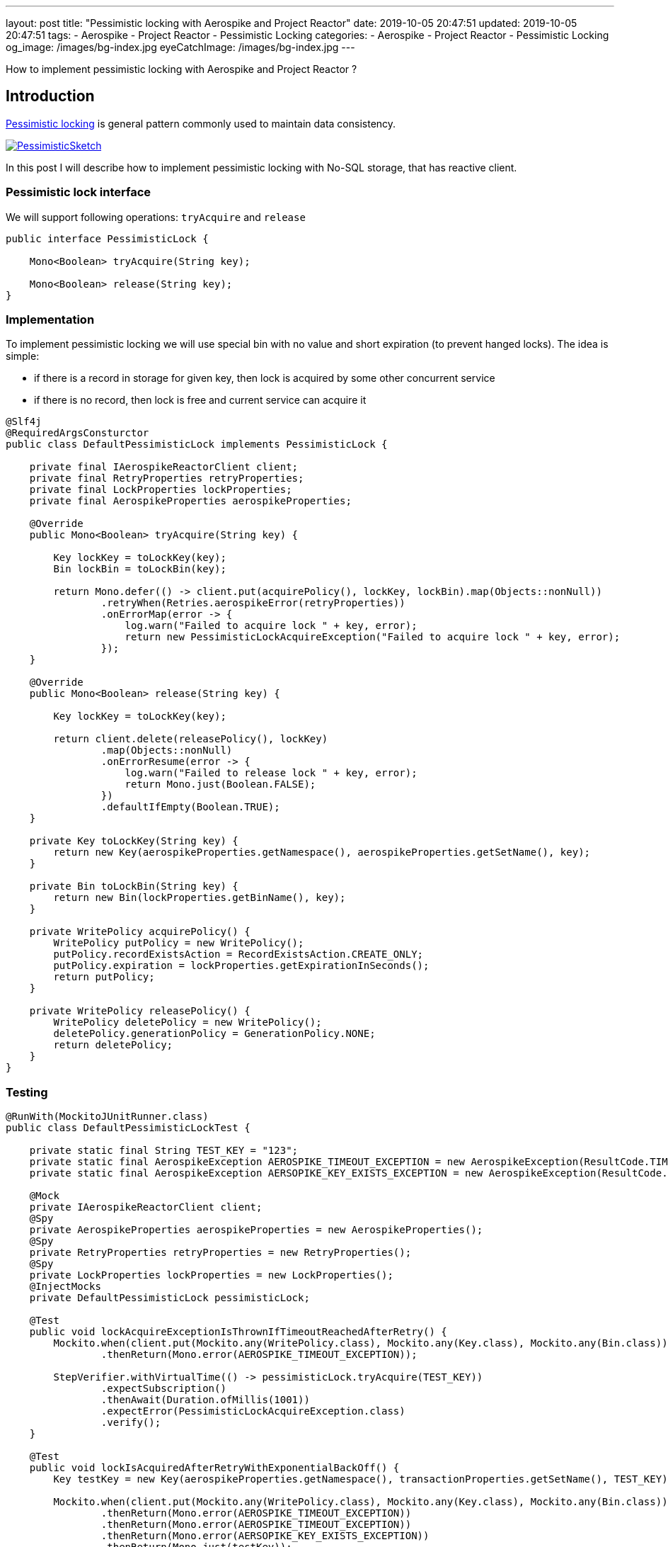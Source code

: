 ---
layout: post
title:  "Pessimistic locking with Aerospike and Project Reactor"
date: 2019-10-05 20:47:51
updated: 2019-10-05 20:47:51
tags:
    - Aerospike
    - Project Reactor
    - Pessimistic Locking
categories:
    - Aerospike
    - Project Reactor
    - Pessimistic Locking
og_image: /images/bg-index.jpg
eyeCatchImage: /images/bg-index.jpg
---

:pessimistic-locking-reference-url: https://martinfowler.com/eaaCatalog/pessimisticOfflineLock.html

How to implement pessimistic locking with Aerospike and Project Reactor ?

++++
<!-- more -->
++++

== Introduction

{pessimistic-locking-reference-url}[Pessimistic locking] is general pattern commonly used
to maintain data consistency.

[.img-responsive.img-thumbnail]
[link=https://martinfowler.com/eaaCatalog/PessimisticSketch.gif]
image::https://martinfowler.com/eaaCatalog/PessimisticSketch.gif[]

In this post I will describe how to implement pessimistic locking with No-SQL storage, that has reactive client.

=== Pessimistic lock interface

We will support following operations: `tryAcquire` and `release`

[source,java]
----
public interface PessimisticLock {

    Mono<Boolean> tryAcquire(String key);

    Mono<Boolean> release(String key);
}
----

=== Implementation

To implement pessimistic locking we will use special bin with no value and short expiration (to prevent hanged locks).
The idea is simple:

* if there is a record in storage for given key, then lock is acquired by some other concurrent service

* if there is no record, then lock is free and current service can acquire it

[source,java]
----
@Slf4j
@RequiredArgsConsturctor
public class DefaultPessimisticLock implements PessimisticLock {

    private final IAerospikeReactorClient client;
    private final RetryProperties retryProperties;
    private final LockProperties lockProperties;
    private final AerospikeProperties aerospikeProperties;

    @Override
    public Mono<Boolean> tryAcquire(String key) {

        Key lockKey = toLockKey(key);
        Bin lockBin = toLockBin(key);

        return Mono.defer(() -> client.put(acquirePolicy(), lockKey, lockBin).map(Objects::nonNull))
                .retryWhen(Retries.aerospikeError(retryProperties))
                .onErrorMap(error -> {
                    log.warn("Failed to acquire lock " + key, error);
                    return new PessimisticLockAcquireException("Failed to acquire lock " + key, error);
                });
    }

    @Override
    public Mono<Boolean> release(String key) {

        Key lockKey = toLockKey(key);

        return client.delete(releasePolicy(), lockKey)
                .map(Objects::nonNull)
                .onErrorResume(error -> {
                    log.warn("Failed to release lock " + key, error);
                    return Mono.just(Boolean.FALSE);
                })
                .defaultIfEmpty(Boolean.TRUE);
    }

    private Key toLockKey(String key) {
        return new Key(aerospikeProperties.getNamespace(), aerospikeProperties.getSetName(), key);
    }

    private Bin toLockBin(String key) {
        return new Bin(lockProperties.getBinName(), key);
    }

    private WritePolicy acquirePolicy() {
        WritePolicy putPolicy = new WritePolicy();
        putPolicy.recordExistsAction = RecordExistsAction.CREATE_ONLY;
        putPolicy.expiration = lockProperties.getExpirationInSeconds();
        return putPolicy;
    }

    private WritePolicy releasePolicy() {
        WritePolicy deletePolicy = new WritePolicy();
        deletePolicy.generationPolicy = GenerationPolicy.NONE;
        return deletePolicy;
    }
}

----

=== Testing

[source,java]
----
@RunWith(MockitoJUnitRunner.class)
public class DefaultPessimisticLockTest {

    private static final String TEST_KEY = "123";
    private static final AerospikeException AEROSPIKE_TIMEOUT_EXCEPTION = new AerospikeException(ResultCode.TIMEOUT, "Aerospike timeout");
    private static final AerospikeException AERSOPIKE_KEY_EXISTS_EXCEPTION = new AerospikeException(ResultCode.KEY_EXISTS_ERROR, "Key exists");

    @Mock
    private IAerospikeReactorClient client;
    @Spy
    private AerospikeProperties aerospikeProperties = new AerospikeProperties();
    @Spy
    private RetryProperties retryProperties = new RetryProperties();
    @Spy
    private LockProperties lockProperties = new LockProperties();
    @InjectMocks
    private DefaultPessimisticLock pessimisticLock;

    @Test
    public void lockAcquireExceptionIsThrownIfTimeoutReachedAfterRetry() {
        Mockito.when(client.put(Mockito.any(WritePolicy.class), Mockito.any(Key.class), Mockito.any(Bin.class)))
                .thenReturn(Mono.error(AEROSPIKE_TIMEOUT_EXCEPTION));

        StepVerifier.withVirtualTime(() -> pessimisticLock.tryAcquire(TEST_KEY))
                .expectSubscription()
                .thenAwait(Duration.ofMillis(1001))
                .expectError(PessimisticLockAcquireException.class)
                .verify();
    }

    @Test
    public void lockIsAcquiredAfterRetryWithExponentialBackOff() {
        Key testKey = new Key(aerospikeProperties.getNamespace(), transactionProperties.getSetName(), TEST_KEY);

        Mockito.when(client.put(Mockito.any(WritePolicy.class), Mockito.any(Key.class), Mockito.any(Bin.class)))
                .thenReturn(Mono.error(AEROSPIKE_TIMEOUT_EXCEPTION))
                .thenReturn(Mono.error(AEROSPIKE_TIMEOUT_EXCEPTION))
                .thenReturn(Mono.error(AERSOPIKE_KEY_EXISTS_EXCEPTION))
                .thenReturn(Mono.just(testKey));

        StepVerifier.withVirtualTime(() -> pessimisticLock.tryAcquire(TEST_KEY))
                .expectSubscription()
                .thenAwait(Duration.ofMillis(50))
                .thenAwait(Duration.ofMillis(100))
                .thenAwait(Duration.ofMillis(200))
                .expectNext(Boolean.TRUE)
                .expectComplete()
                .verify();
    }

    @Test
    public void lockAcquireExceptionIsThrownIfKeyExistsError() {
        Mockito.when(client.put(Mockito.any(WritePolicy.class), Mockito.any(Key.class), Mockito.any(Bin.class)))
                .thenReturn(Mono.error(AERSOPIKE_KEY_EXISTS_EXCEPTION));

        StepVerifier.withVirtualTime(() -> pessimisticLock.tryAcquire(TEST_KEY))
                .expectSubscription()
                .thenAwait(Duration.ofMillis(1001))
                .expectError(PessimisticLockAcquireException.class)
                .verify();
    }

    @Test
    public void lockIsAcquiredIfKeyBecomesAvailable() {
        Key testKey = new Key(aerospikeProperties.getNamespace(), transactionProperties.getSetName(), TEST_KEY);

        Mockito.when(client.put(Mockito.any(WritePolicy.class), Mockito.any(Key.class), Mockito.any(Bin.class)))
                .thenReturn(Mono.error(AERSOPIKE_KEY_EXISTS_EXCEPTION))
                .thenReturn(Mono.error(AERSOPIKE_KEY_EXISTS_EXCEPTION))
                .thenReturn(Mono.just(testKey));

        StepVerifier.withVirtualTime(() -> pessimisticLock.tryAcquire(TEST_KEY))
                .expectSubscription()
                .thenAwait(Duration.ofMillis(50))
                .thenAwait(Duration.ofMillis(100))
                .expectNext(Boolean.TRUE)
                .expectComplete()
                .verify();
    }

    @Test
    public void lockIsAcquiredSuccessfully() {
        Key testKey = new Key(aerospikeProperties.getNamespace(), transactionProperties.getSetName(), TEST_KEY);

        Mockito.when(client.put(Mockito.any(WritePolicy.class), Mockito.any(Key.class), Mockito.any(Bin.class)))
                .thenReturn(Mono.just(testKey));

        StepVerifier.withVirtualTime(() -> pessimisticLock.tryAcquire(TEST_KEY))
                .expectSubscription()
                .expectNext(Boolean.TRUE)
                .expectComplete()
                .verify();
    }

    @Test
    public void lockIsTreatedAsReleasedIfDoesNotExist() {
        Mockito.when(client.delete(Mockito.any(WritePolicy.class), Mockito.any(Key.class)))
                .thenReturn(Mono.empty());

        StepVerifier.create(pessimisticLock.release(TEST_KEY))
                .expectNext(Boolean.TRUE)
                .expectComplete()
                .verify();
    }

    @Test
    public void lockIsNotReleasedIfExceptionDuringRelease() {
        Mockito.when(client.delete(Mockito.any(WritePolicy.class), Mockito.any(Key.class)))
                .thenReturn(Mono.error(AEROSPIKE_TIMEOUT_EXCEPTION));

        StepVerifier.create(pessimisticLock.release(TEST_KEY))
                .expectNext(Boolean.FALSE)
                .expectComplete()
                .verify();
    }

    @Test
    public void lockIsReleasedSuccessfully() {
        Key testKey = new Key(aerospikeProperties.getNamespace(), transactionProperties.getSetName(), TEST_KEY);

        Mockito.when(client.delete(Mockito.any(WritePolicy.class), Mockito.any(Key.class)))
                .thenReturn(Mono.just(testKey));

        StepVerifier.create(pessimisticLock.release(TEST_KEY))
                .expectNext(Boolean.TRUE)
                .expectComplete()
                .verify();
    }
}
----

=== Using with Reactor

We need to emulate `try-finally` semantic with Reactor operators. The code below achieves that goal:

[source,java]
----
@Override
public <T, R> Mono<R> executeWithLock(String key, T data, OperationExecutor<T, R> operationExecutor) {

    return pessimisticLockOperations.tryAcquire(key)
            .flatMap(lockAcquired -> operationExecutor.execute(data)
                    .flatMap(operationResult -> pessimisticLock.release(key)
                            .map(Functions.constant(operationResult)))
                    .onErrorResume(throwable -> pessimisticLock.release(key)
                            .map(Functions.constant(operationResult)))
            );
}
----

== Conclusion

Aerospike doesn't have built-in mechanism for pessimistic locking.
So to achieve required semantic one would need to implement locking directly.

Another trick in the puzzle is `try-finally` semantic with Reactor.